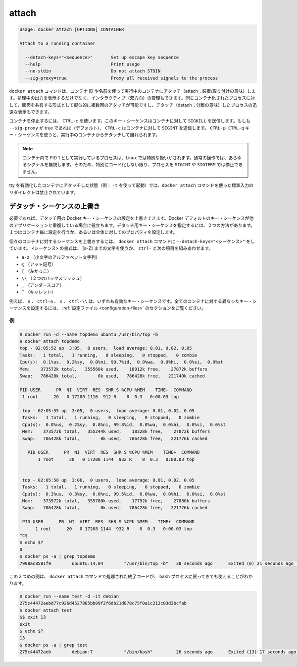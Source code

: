 .. -*- coding: utf-8 -*-
.. URL: https://docs.docker.com/engine/reference/commandline/attach/
.. SOURCE: https://github.com/docker/docker/blob/master/docs/reference/commandline/attach.md
   doc version: 1.10
      https://github.com/docker/docker/commits/master/docs/reference/commandline/attach.md
.. check date: 2016/02/19
.. -------------------------------------------------------------------

.. attach

=======================================
attach
=======================================

.. code-block:: bash

   Usage: docker attach [OPTIONS] CONTAINER
   
   Attach to a running container
   
     --detach-keys="<sequence>"       Set up escape key sequence
     --help                           Print usage
     --no-stdin                       Do not attach STDIN
     --sig-proxy=true                 Proxy all received signals to the process

.. The docker attach command allows you to attach to a running container using the container’s ID or name, either to view its ongoing output or to control it interactively. You can attach to the same contained process multiple times simultaneously, screen sharing style, or quickly view the progress of your detached process.

``docker attach`` コマンドは、コンテナ ID や名前を使って実行中のコンテナにアタッチ（attach；装着/取り付けの意味）します。処理中の出力を表示するだけでなく、インタラクティブ（双方向）の管理もできます。同じコンテナ化されたプロセスに対して、画面を共有する形式として擬似的に複数回のアタッチが可能ですし、デタッチ（detach；分離の意味）したプロセスの迅速な表示もできます。

.. You can detach from the container and leave it running with CTRL-p CTRL-q (for a quiet exit) or with CTRL-c if --sig-proxy is false.
.. コンテナを実行したままデタッチして離れるには、 ``CTRL-p CTRL-q`` （静かに終了）するか、 ``--sig-proxy`` が false であれば ``CTRL-c`` を使います。
.. If --sig-proxy is true (the default),CTRL-c sends a SIGINT to the container.
.. ``--sig-proxy`` が true であれば（デフォルト設定です）、 ``CTRL-c`` の送信とは、コンテナに対して ``SIGINT`` を送信します。

.. To stop a container, use CTRL-c. This key sequence sends SIGKILL to the container. If --sig-proxy is true (the default),CTRL-c sends a SIGINT to the container. You can detach from a container and leave it running using the using CTRL-p CTRL-q key sequence.

コンテナを停止するには、 ``CTRL-c`` を使います。このキー・シーケンスはコンテナに対して ``SIGKILL`` を送信します。もしも ``--sig-proxy`` が true であれば（デフォルト）、 ``CTRL-c`` はコンテナに対して ``SIGINT`` を送信します。 ``CTRL-p CTRL-q`` キー・シーケンスを使うと、実行中のコンテナからデタッチして離れられます。

..    Note: A process running as PID 1 inside a container is treated specially by Linux: it ignores any signal with the default action. So, the process will not terminate on SIGINT or SIGTERM unless it is coded to do so.

.. note::

   コンテナ内で PID 1 として実行しているプロセスは、Linux では特別な扱いがされます。通常の操作では、あらゆるシグナルを無視します。そのため、特別にコード化しない限り、プロセスを ``SIGINT`` や ``SIGTERM`` では停止できません。

.. It is forbidden to redirect the standard input of a docker attach command while attaching to a tty-enabled container (i.e.: launched with -t).

tty を有効化したコンテナにアタッチした状態（例： ``-t`` を使って起動）では、``docker attach`` コマンドを使った標準入力のリダイレクトは禁止されています。

.. Override the detach sequence

.. _override-the-detach-sequence:

デタッチ・シーケンスの上書き
==============================

.. If you want, you can configure a override the Docker key sequence for detach. This is is useful if the Docker default sequence conflicts with key squence you use for other applications. There are two ways to defines a your own detach key sequence, as a per-container override or as a configuration property on your entire configuration.

必要であれば、デタッチ用の Docker キー・シーケンスの設定を上書きできます。Docker デフォルトのキー・シーケンスが他のアプリケーションと重複している場合に役立ちます。デタッチ用キー・シーケンスを指定するには、２つの方法があります。１つはコンテナ毎に設定を行うか、あるいは全体に対してのプロパティを設定します。

.. To override the sequence for an individual container, use the --detach-keys="<sequence>" flag with the docker attach command. The format of the <sequence> is either a letter [a-Z], or the ctrl- combined with any of the following:

個々のコンテナに対するシーケンスを上書きするには、 ``docker attach`` コマンドに ``--detach-keys="<シーケンス>"`` をしています。 ``<シーケンス>`` の書式は、 [a-Z] までの文字を使うか、 ``ctrl-`` と次の項目を組みあわせます。

..    a-z (a single lowercase alpha character )
    @ (at sign)
    [ (left bracket)
    \\ (two backward slashes)
    _ (underscore)
    ^ (caret)

* ``a-z`` （小文字のアルファベット文字列）
* ``@`` （アット記号）
* ``[`` （左かっこ）
* ``\\`` （２つのバックスラッシュ）
* ``_`` （アンダースコア）
* ``^`` （キャレット）

.. These a, ctrl-a, X, or ctrl-\\ values are all examples of valid key sequences. To configure a different configuration default key sequence for all containers, see Configuration file section.

例えば、 ``a`` 、 ``ctrl-a`` 、 ``x`` 、 ``ctrl-\\``  は、いずれも有効なキー・シーケンスです。全てのコンテナに対する異なったキー・シーケンスを設定するには、 :ref:`設定ファイル <configuration-files>` のセクションをご覧ください。

.. Examples

例
----------

.. code-block:: bash

   $ docker run -d --name topdemo ubuntu /usr/bin/top -b
   $ docker attach topdemo
   top - 02:05:52 up  3:05,  0 users,  load average: 0.01, 0.02, 0.05
   Tasks:   1 total,   1 running,   0 sleeping,   0 stopped,   0 zombie
   Cpu(s):  0.1%us,  0.2%sy,  0.0%ni, 99.7%id,  0.0%wa,  0.0%hi,  0.0%si,  0.0%st
   Mem:    373572k total,   355560k used,    18012k free,    27872k buffers
   Swap:   786428k total,        0k used,   786428k free,   221740k cached
   
   PID USER      PR  NI  VIRT  RES  SHR S %CPU %MEM    TIME+  COMMAND
    1 root      20   0 17200 1116  912 R    0  0.3   0:00.03 top
   
    top - 02:05:55 up  3:05,  0 users,  load average: 0.01, 0.02, 0.05
    Tasks:   1 total,   1 running,   0 sleeping,   0 stopped,   0 zombie
    Cpu(s):  0.0%us,  0.2%sy,  0.0%ni, 99.8%id,  0.0%wa,  0.0%hi,  0.0%si,  0.0%st
    Mem:    373572k total,   355244k used,    18328k free,    27872k buffers
    Swap:   786428k total,        0k used,   786428k free,   221776k cached
   
      PID USER      PR  NI  VIRT  RES  SHR S %CPU %MEM    TIME+  COMMAND
          1 root      20   0 17208 1144  932 R    0  0.3   0:00.03 top
   
   
    top - 02:05:58 up  3:06,  0 users,  load average: 0.01, 0.02, 0.05
    Tasks:   1 total,   1 running,   0 sleeping,   0 stopped,   0 zombie
    Cpu(s):  0.2%us,  0.3%sy,  0.0%ni, 99.5%id,  0.0%wa,  0.0%hi,  0.0%si,  0.0%st
    Mem:    373572k total,   355780k used,    17792k free,    27880k buffers
    Swap:   786428k total,        0k used,   786428k free,   221776k cached
   
    PID USER      PR  NI  VIRT  RES  SHR S %CPU %MEM    TIME+  COMMAND
         1 root      20   0 17208 1144  932 R    0  0.3   0:00.03 top
   ^C$
   $ echo $?
   0
   $ docker ps -a | grep topdemo
   7998ac8581f9        ubuntu:14.04        "/usr/bin/top -b"   38 seconds ago      Exited (0) 21 seconds ago                          topdemo

.. And in this second example, you can see the exit code returned by the bash process is returned by the docker attach command to its caller too:

この２つめの例は、 ``docker attach`` コマンドで処理された終了コードが、 ``bash`` プロセスに戻ってきても使えることがわかります。

.. code-block:: bash

   $ docker run --name test -d -it debian
   275c44472aebd77c926d4527885bb09f2f6db21d878c75f0a1c212c03d3bcfab
   $ docker attach test
   $$ exit 13
   exit
   $ echo $?
   13
   $ docker ps -a | grep test
   275c44472aeb        debian:7            "/bin/bash"         26 seconds ago      Exited (13) 17 seconds ago                         test
   
   
